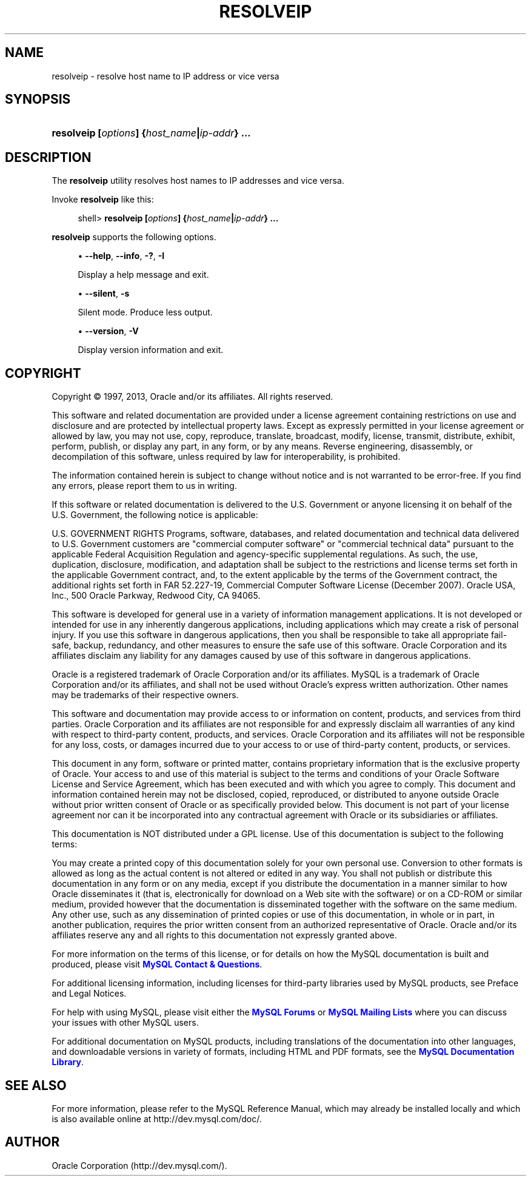 '\" t
.\"     Title: \fBresolveip\fR
.\"    Author: [FIXME: author] [see http://docbook.sf.net/el/author]
.\" Generator: DocBook XSL Stylesheets v1.77.1 <http://docbook.sf.net/>
.\"      Date: 04/05/2013
.\"    Manual: MySQL Database System
.\"    Source: MySQL 5.6
.\"  Language: English
.\"
.TH "\FBRESOLVEIP\FR" "1" "04/05/2013" "MySQL 5\&.6" "MySQL Database System"
.\" -----------------------------------------------------------------
.\" * Define some portability stuff
.\" -----------------------------------------------------------------
.\" ~~~~~~~~~~~~~~~~~~~~~~~~~~~~~~~~~~~~~~~~~~~~~~~~~~~~~~~~~~~~~~~~~
.\" http://bugs.debian.org/507673
.\" http://lists.gnu.org/archive/html/groff/2009-02/msg00013.html
.\" ~~~~~~~~~~~~~~~~~~~~~~~~~~~~~~~~~~~~~~~~~~~~~~~~~~~~~~~~~~~~~~~~~
.ie \n(.g .ds Aq \(aq
.el       .ds Aq '
.\" -----------------------------------------------------------------
.\" * set default formatting
.\" -----------------------------------------------------------------
.\" disable hyphenation
.nh
.\" disable justification (adjust text to left margin only)
.ad l
.\" -----------------------------------------------------------------
.\" * MAIN CONTENT STARTS HERE *
.\" -----------------------------------------------------------------
.\" resolveip
.SH "NAME"
resolveip \- resolve host name to IP address or vice versa
.SH "SYNOPSIS"
.HP \w'\fBresolveip\ [\fR\fB\fIoptions\fR\fR\fB]\ {\fR\fB\fIhost_name\fR\fR\fB|\fR\fB\fIip\-addr\fR\fR\fB}\ \&.\&.\&.\fR\ 'u
\fBresolveip [\fR\fB\fIoptions\fR\fR\fB] {\fR\fB\fIhost_name\fR\fR\fB|\fR\fB\fIip\-addr\fR\fR\fB} \&.\&.\&.\fR
.SH "DESCRIPTION"
.PP
The
\fBresolveip\fR
utility resolves host names to IP addresses and vice versa\&.
.PP
Invoke
\fBresolveip\fR
like this:
.sp
.if n \{\
.RS 4
.\}
.nf
shell> \fBresolveip [\fR\fB\fIoptions\fR\fR\fB] {\fR\fB\fIhost_name\fR\fR\fB|\fR\fB\fIip\-addr\fR\fR\fB} \&.\&.\&.\fR
.fi
.if n \{\
.RE
.\}
.PP
\fBresolveip\fR
supports the following options\&.
.sp
.RS 4
.ie n \{\
\h'-04'\(bu\h'+03'\c
.\}
.el \{\
.sp -1
.IP \(bu 2.3
.\}
.\" resolveip: help option
.\" help option: resolveip
\fB\-\-help\fR,
\fB\-\-info\fR,
\fB\-?\fR,
\fB\-I\fR
.sp
Display a help message and exit\&.
.RE
.sp
.RS 4
.ie n \{\
\h'-04'\(bu\h'+03'\c
.\}
.el \{\
.sp -1
.IP \(bu 2.3
.\}
.\" resolveip: silent option
.\" silent option: resolveip
\fB\-\-silent\fR,
\fB\-s\fR
.sp
Silent mode\&. Produce less output\&.
.RE
.sp
.RS 4
.ie n \{\
\h'-04'\(bu\h'+03'\c
.\}
.el \{\
.sp -1
.IP \(bu 2.3
.\}
.\" resolveip: version option
.\" version option: resolveip
\fB\-\-version\fR,
\fB\-V\fR
.sp
Display version information and exit\&.
.RE
.SH "COPYRIGHT"
.br
.PP
Copyright \(co 1997, 2013, Oracle and/or its affiliates. All rights reserved.
.PP
This software and related documentation are provided under a license agreement containing restrictions on use and disclosure and are protected by intellectual property laws. Except as expressly permitted in your license agreement or allowed by law, you may not use, copy, reproduce, translate, broadcast, modify, license, transmit, distribute, exhibit, perform, publish, or display any part, in any form, or by any means. Reverse engineering, disassembly, or decompilation of this software, unless required by law for interoperability, is prohibited.
.PP
The information contained herein is subject to change without notice and is not warranted to be error-free. If you find any errors, please report them to us in writing.
.PP
If this software or related documentation is delivered to the U.S. Government or anyone licensing it on behalf of the U.S. Government, the following notice is applicable:
.PP
U.S. GOVERNMENT RIGHTS Programs, software, databases, and related documentation and technical data delivered to U.S. Government customers are "commercial computer software" or "commercial technical data" pursuant to the applicable Federal Acquisition Regulation and agency-specific supplemental regulations. As such, the use, duplication, disclosure, modification, and adaptation shall be subject to the restrictions and license terms set forth in the applicable Government contract, and, to the extent applicable by the terms of the Government contract, the additional rights set forth in FAR 52.227-19, Commercial Computer Software License (December 2007). Oracle USA, Inc., 500 Oracle Parkway, Redwood City, CA 94065.
.PP
This software is developed for general use in a variety of information management applications. It is not developed or intended for use in any inherently dangerous applications, including applications which may create a risk of personal injury. If you use this software in dangerous applications, then you shall be responsible to take all appropriate fail-safe, backup, redundancy, and other measures to ensure the safe use of this software. Oracle Corporation and its affiliates disclaim any liability for any damages caused by use of this software in dangerous applications.
.PP
Oracle is a registered trademark of Oracle Corporation and/or its affiliates. MySQL is a trademark of Oracle Corporation and/or its affiliates, and shall not be used without Oracle's express written authorization. Other names may be trademarks of their respective owners.
.PP
This software and documentation may provide access to or information on content, products, and services from third parties. Oracle Corporation and its affiliates are not responsible for and expressly disclaim all warranties of any kind with respect to third-party content, products, and services. Oracle Corporation and its affiliates will not be responsible for any loss, costs, or damages incurred due to your access to or use of third-party content, products, or services.
.PP
This document in any form, software or printed matter, contains proprietary information that is the exclusive property of Oracle. Your access to and use of this material is subject to the terms and conditions of your Oracle Software License and Service Agreement, which has been executed and with which you agree to comply. This document and information contained herein may not be disclosed, copied, reproduced, or distributed to anyone outside Oracle without prior written consent of Oracle or as specifically provided below. This document is not part of your license agreement nor can it be incorporated into any contractual agreement with Oracle or its subsidiaries or affiliates.
.PP
This documentation is NOT distributed under a GPL license. Use of this documentation is subject to the following terms:
.PP
You may create a printed copy of this documentation solely for your own personal use. Conversion to other formats is allowed as long as the actual content is not altered or edited in any way. You shall not publish or distribute this documentation in any form or on any media, except if you distribute the documentation in a manner similar to how Oracle disseminates it (that is, electronically for download on a Web site with the software) or on a CD-ROM or similar medium, provided however that the documentation is disseminated together with the software on the same medium. Any other use, such as any dissemination of printed copies or use of this documentation, in whole or in part, in another publication, requires the prior written consent from an authorized representative of Oracle. Oracle and/or its affiliates reserve any and all rights to this documentation not expressly granted above.
.PP
For more information on the terms of this license, or for details on how the MySQL documentation is built and produced, please visit
\m[blue]\fBMySQL Contact & Questions\fR\m[].
.PP
For additional licensing information, including licenses for third-party libraries used by MySQL products, see
Preface and Legal Notices.
.PP
For help with using MySQL, please visit either the
\m[blue]\fBMySQL Forums\fR\m[]
or
\m[blue]\fBMySQL Mailing Lists\fR\m[]
where you can discuss your issues with other MySQL users.
.PP
For additional documentation on MySQL products, including translations of the documentation into other languages, and downloadable versions in variety of formats, including HTML and PDF formats, see the
\m[blue]\fBMySQL Documentation Library\fR\m[].
.sp
.SH "SEE ALSO"
For more information, please refer to the MySQL Reference Manual,
which may already be installed locally and which is also available
online at http://dev.mysql.com/doc/.
.SH AUTHOR
Oracle Corporation (http://dev.mysql.com/).
